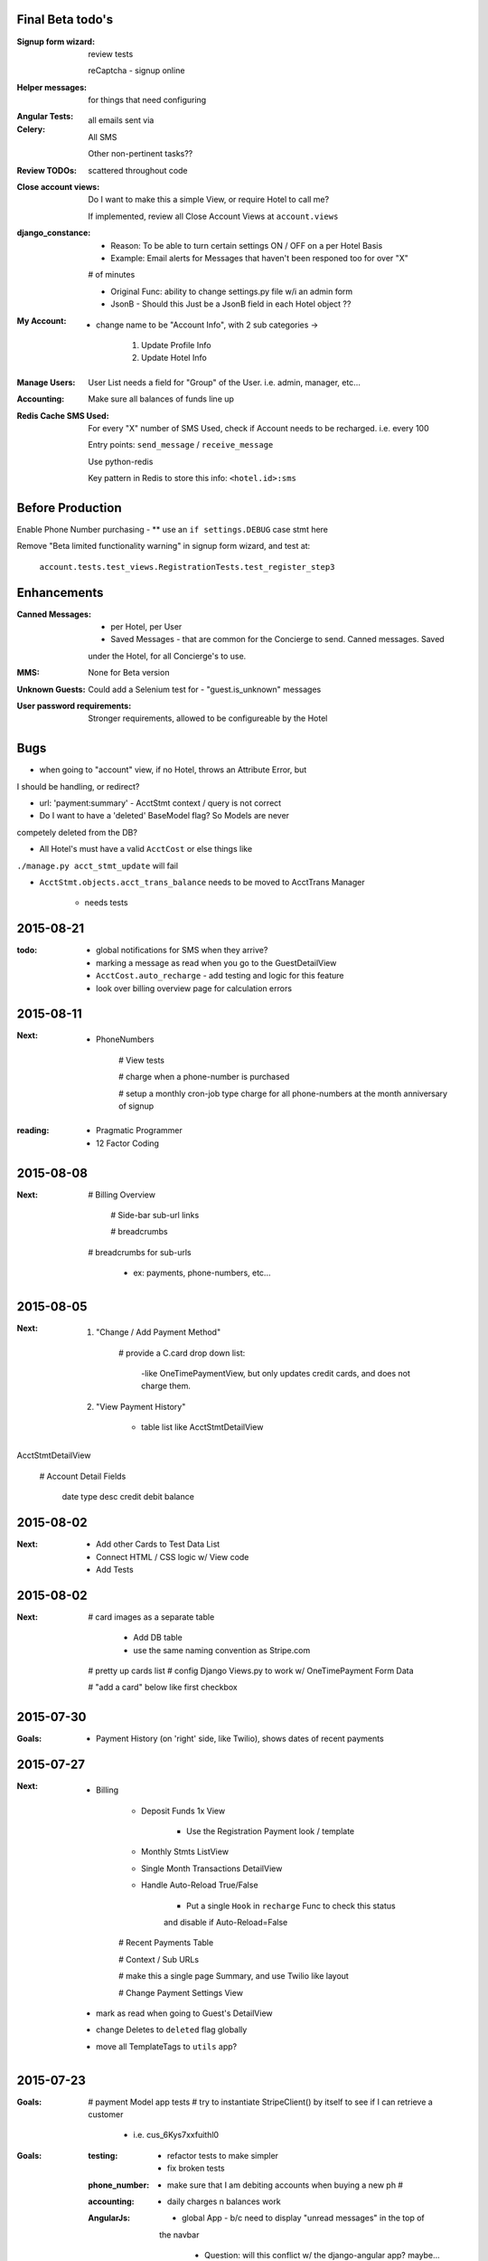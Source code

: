 Final Beta todo's
-----------------
:Signup form wizard:

    review tests

    reCaptcha - signup online

:Helper messages:

    for things that need configuring

:Angular Tests:

:Celery:

    all emails sent via 

    All SMS

    Other non-pertinent tasks??

:Review TODOs: 

    scattered throughout code

:Close account views:

    Do I want to make this a simple View, or require Hotel to call me?

    If implemented, review all Close Account Views at ``account.views``

:django_constance:
    
    - Reason: To be able to turn certain settings ON / OFF on a per Hotel Basis

    - Example: Email alerts for Messages that haven't been responed too for over "X"
    # of minutes

    - Original Func: ability to change settings.py file w/i an admin form

    - JsonB - Should this Just be a JsonB field in each Hotel object ??

:My Account:

    - change name to be "Account Info", with 2 sub categories ->

        1. Update Profile Info
        2. Update Hotel Info

:Manage Users:

    User List needs a field for "Group" of the User. i.e. admin, manager, etc...

:Accounting:

    Make sure all balances of funds line up

:Redis Cache SMS Used:

    For every "X" number of SMS Used, check if Account needs to be recharged. i.e. every 100

    Entry points: ``send_message`` / ``receive_message``

    Use python-redis

    Key pattern in Redis to store this info: ``<hotel.id>:sms``


Before Production
-----------------
Enable Phone Number purchasing - ** use an ``if settings.DEBUG`` case stmt here

Remove "Beta limited functionality warning" in signup form wizard, and test at:

    ``account.tests.test_views.RegistrationTests.test_register_step3``


Enhancements
------------
:Canned Messages:

    - per Hotel, per User

    - Saved Messages - that are common for the Concierge to send. Canned messages.  Saved
    under the Hotel, for all Concierge's to use.

:MMS:

    None for Beta version

:Unknown Guests:

    Could add a Selenium test for - "guest.is_unknown" messages

:User password requirements:

    Stronger requirements, allowed to be configureable by the Hotel


Bugs
----
- when going to "account" view, if no Hotel, throws an Attribute Error, but 
I should be handling, or redirect?

- url: 'payment:summary' - AcctStmt context / query is not correct

- Do I want to have a 'deleted' BaseModel flag? So Models are never 
competely deleted from the DB?

- All Hotel's must have a valid ``AcctCost`` or else things like 
``./manage.py acct_stmt_update`` will fail

- ``AcctStmt.objects.acct_trans_balance`` needs to be moved to AcctTrans Manager

    - needs tests

    
2015-08-21
----------
:todo:
    - global notifications for SMS when they arrive?

    - marking a message as read when you go to the GuestDetailView

    - ``AcctCost.auto_recharge`` - add testing and logic for this feature

    - look over billing overview page for calculation errors

2015-08-11
----------
:Next:
    - PhoneNumbers

        # View tests

        # charge when a phone-number is purchased

        # setup a monthly cron-job type charge for all phone-numbers
        at the month anniversary of signup

:reading:
    - Pragmatic Programmer
    - 12 Factor Coding


2015-08-08
----------
:Next:

    # Billing Overview

        # Side-bar sub-url links

        # breadcrumbs

    # breadcrumbs for sub-urls 

        - ex: payments, phone-numbers, etc...



2015-08-05
----------
:Next:
    1. "Change / Add Payment Method"

        # provide a C.card drop down list:

            -like OneTimePaymentView, but only updates credit cards, and 
            does not charge them.

    2. "View Payment History" 

        - table list like AcctStmtDetailView


AcctStmtDetailView

    # Account Detail Fields
      
        date
        type
        desc
        credit
        debit
        balance


2015-08-02
----------
:Next:
    - Add other Cards to Test Data List
    - Connect HTML / CSS logic w/ View code
    - Add Tests

2015-08-02
----------
:Next:
    # card images as a separate table

        - Add DB table
        - use the same naming convention as Stripe.com

    # pretty up cards list
    # config Django Views.py to work w/ OneTimePayment Form Data

    # "add a card" below like first checkbox

2015-07-30
----------
:Goals:
    - Payment History (on 'right' side, like Twilio), shows dates of recent payments


2015-07-27
----------
:Next:
    - Billing

        - Deposit Funds 1x View

            - Use the Registration Payment look / template

        - Monthly Stmts ListView

        - Single Month Transactions DetailView

        - Handle Auto-Reload True/False

            - Put a single ``Hook`` in ``recharge`` Func to check this status
            and disable if Auto-Reload=False

        # Recent Payments Table

        # Context / Sub URLs

        # make this a single page Summary, and use Twilio like layout

        # Change Payment Settings View

    - mark as read when going to Guest's DetailView

    - change Deletes to ``deleted`` flag globally

    - move all TemplateTags to ``utils`` app?


2015-07-23
----------
:Goals:
    # payment Model app tests
    # try to instantiate StripeClient() by itself to see if I can retrieve a customer

        - i.e. cus_6Kys7xxfuithl0

:Goals:
    :testing:
        - refactor tests to make simpler
        - fix broken tests
    :phone_number:
        - make sure that I am debiting accounts when buying a new ph #
    :accounting:
        - daily charges n balances work
    :AngularJs:
        - global App - b/c need to display "unread messages" in the top of
        the navbar

            - Question: will this conflict w/ the django-angular app?  maybe...

:Questions:
    - Should most all ``Models`` have a ``hide`` field?

        - or change ``hide`` to ``deleted``?


2015-07-22
----------
:Goals:
    # test incoming Messages from SMS (remember to start n use / "ngrok")

    # give each guest a "last_message" object that stores 

        - last message text
        - last message time
        - read / unread status

    # add counter of messages that updates to "GuestMsgPreviewCtrl" GuestListView page

    # refactor ".rst" docs/ so that the code command sections are readable from the browser

    # ws4redis - see if it cat use Redis w/i the Js file for the promise?
    # refactor code w/ ``ws4redis`` w/i AngJs ``submitMessage()`` func call


2015-07-17
----------
:account_view:
    - use OOP w/ AngJs w/ cpanel Messages and GuestDetailMessages if possible
    - add message append to "cpanel"

:random:
    - DRF - order_by for messages

:get_message:
direction   | guest for msg     | other guests
----------------------------------------------
incoming    |       ok          |       ok
outgoing    |                   |


2015-07-14
----------
:cpanel_dashboard:
    - figure out how to push updates to "cpanel" and "navbar" when messages
    come in


2015-07-14
----------
:cpanel_dashboard:
    - message_divs:
        - guest name
        - most recent message
        - highlighted count of unread messages
        - datetime of last message sent

:profile_pics:
    - add 10 more total to choose from
    - find out why not loading? or make a static char field for now?


2015-07-12
----------
:next:
    :tests:
        - simple view tests for things changed on Sunday
    :dashboard:
        - add "guest quick add button"
        - conversation miny ``div``. 1 per Guest, w/ a count of their messages (Angular view)
        :notes:
            - do I want to add a "Notes" model per/ Guest, so the User's can take notes on their Guests?
                - this would be using REST w/ an Angular service to ``Add/View/Update``
                - could go on the ``GuestDetailView`` below their info.

:cpanel_home:
    - "guest quick add", recent conversations snippets
:delete_views:
    - only change ``hide=True``
:setup_images_as_attrs:
    - for User / Guest - set their profile pick as an image
        - use ``Gimp`` to generate 2 default pics


2015-07-08
----------
:Next:
    :styling:
        - Message Detail Page 
            - add styling and correct links
        - User Profile Page 
            - (make this share w/ the "Manage User Profile" page)
        - Avatars - instead of pics for Users
        - Guests - have a default empty Guest Pic
        - Message
            - display time stamp below like iOS
            - change color to blue to match color scheme



2015-07-08
----------
:mixins:
    run tests for: account/concierge/main/payment .. views
    finish: 
        - payment.mixin tests
        - main.mixin tests - for mixins moved to 'main' app

:concierge:
    - tests need refactoring, currently (14) test fails

2015-07-07
----------
:Next:
    - Refactor "Http404" errors to "PermissionDenied" errors

        - display a more meaningful. ex- "No Hotel registered, create a Hotel for your Account."
        - Make sublcasses of "PermissionDenied" exceptions that generate "django messages" and raise 
        the error to display the "403.html" page.

    - move "Mixin" locations based on Model Obj of that App.

    - continue Payment Logic / testing


2015-07-06
----------
:Next:
    - Payment Tests: Focus on componenet based tests, and only test ea. component 1x


2015-07-03
----------
:Next:
    - confirm all "Manage User Views" work, tested, render, etc
    

2015-07-03
----------
:Next: 
    - add tests for: MgrUserUpdateView
    - make a summary of all data for the User, and add tests for: MgrUserDetailView
    - use TDD to finish "manage-user" views

Manage other Users Views

- ``MgrUserListView``

    - Add to "base-sidebar.html"
    - Check if View renders?
    - Will be an Angular App / View


2015-07-02
----------
use Error messages to redirect to the relevant page, i.e. payment.mixins.HotelUserMixin


2015-04-15
----------
finish the end of the django/postgres SaltStack tutorial, and check if it works

link
    http://www.barrymorrison.com/2013/Apr/21/deploying-django-with-salt-now-with-postgresql/

steps needed:

- configure `/srv/salt/top.sls` for states to which servers

- worker minion server WITHOUT FOR NOW**
    with redis / rabbitmq

- push up local textress repo
- pull down to salt-master using state
- update nginx state.sls w/ service.running

- find out where nginx files are at

    :file:
        textress
    :location:
        /etc/nginx/sites-available/textress
    :links:
        /etc/nginx/sites-enabled/textress
    :file:
        django.conf
    :notes:
        ssl cert locations
            ssl_certificate /etc/nginx/ssl/www_textress_com.crt;
            ssl_certificate_key /etc/nginx/ssl/textress.com.key;

- then uWSGI
    
    - ini file: copy Dockerfile orig `ini` setup n c if that works
    - needed `socket` assignment still in .wsgi file

    - create a log dir / file for uwsgi here:
        /var/log/uwsgi/textress.log

    * no "daemonize for now" b/c harder to kill uwsgi process


4-18-15
-------
TODO
    
    ssl cert for new server(s)?
    
    separate servers
        salt
        nginx-rproxy
        appserver-01
        database-01


- change Nginx / uWSGI config to run using Salt State

    :nodename:
        the server node name assigned by Salt

- db server config
    
    - hardcode db IP to django project & c if it runs under uwsgi
    - replace as a `salt.mine('roles:database')


May 27 AngJS Notes
------------------
threejs.org

awwwards

webgl

canvas

ng-infinite scroll

dribble

codrops

